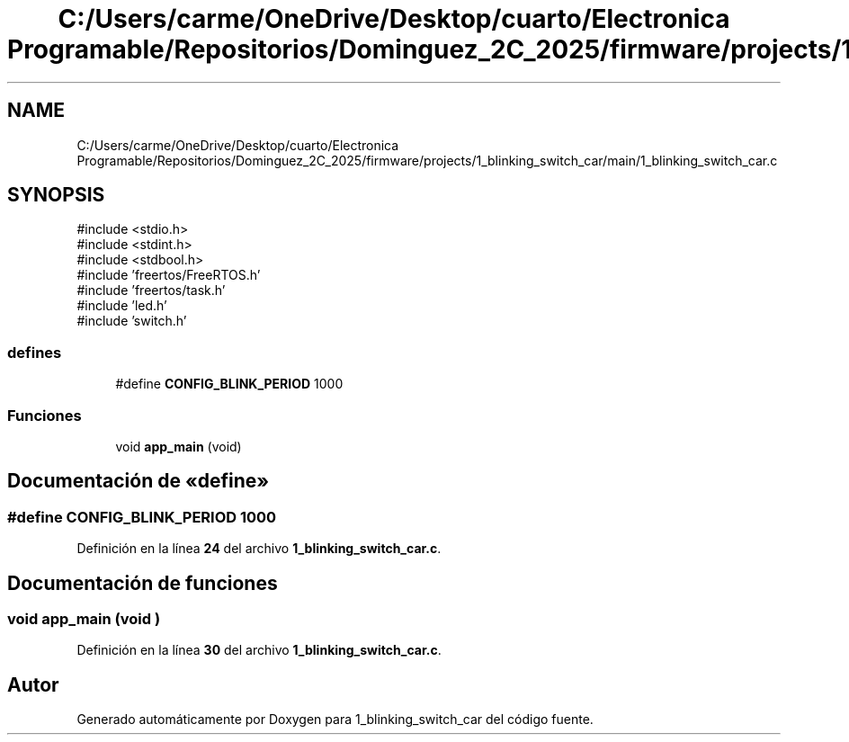 .TH "C:/Users/carme/OneDrive/Desktop/cuarto/Electronica Programable/Repositorios/Dominguez_2C_2025/firmware/projects/1_blinking_switch_car/main/1_blinking_switch_car.c" 3 "1_blinking_switch_car" \" -*- nroff -*-
.ad l
.nh
.SH NAME
C:/Users/carme/OneDrive/Desktop/cuarto/Electronica Programable/Repositorios/Dominguez_2C_2025/firmware/projects/1_blinking_switch_car/main/1_blinking_switch_car.c
.SH SYNOPSIS
.br
.PP
\fR#include <stdio\&.h>\fP
.br
\fR#include <stdint\&.h>\fP
.br
\fR#include <stdbool\&.h>\fP
.br
\fR#include 'freertos/FreeRTOS\&.h'\fP
.br
\fR#include 'freertos/task\&.h'\fP
.br
\fR#include 'led\&.h'\fP
.br
\fR#include 'switch\&.h'\fP
.br

.SS "defines"

.in +1c
.ti -1c
.RI "#define \fBCONFIG_BLINK_PERIOD\fP   1000"
.br
.in -1c
.SS "Funciones"

.in +1c
.ti -1c
.RI "void \fBapp_main\fP (void)"
.br
.in -1c
.SH "Documentación de «define»"
.PP 
.SS "#define CONFIG_BLINK_PERIOD   1000"

.PP
Definición en la línea \fB24\fP del archivo \fB1_blinking_switch_car\&.c\fP\&.
.SH "Documentación de funciones"
.PP 
.SS "void app_main (void )"

.PP
Definición en la línea \fB30\fP del archivo \fB1_blinking_switch_car\&.c\fP\&.
.SH "Autor"
.PP 
Generado automáticamente por Doxygen para 1_blinking_switch_car del código fuente\&.
